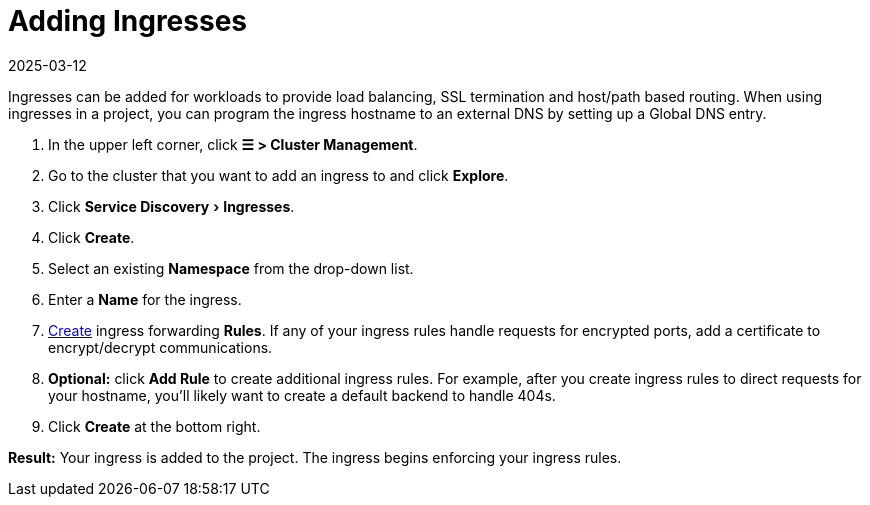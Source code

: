 = Adding Ingresses
:page-languages: [en, zh]
:revdate: 2025-03-12
:page-revdate: {revdate}
:description: Ingresses can be added for workloads to provide load balancing, SSL termination and host/path-based routing. Learn how to add Rancher ingress
:experimental:

Ingresses can be added for workloads to provide load balancing, SSL termination and host/path based routing. When using ingresses in a project, you can program the ingress hostname to an external DNS by setting up a Global DNS entry.

. In the upper left corner, click *☰ > Cluster Management*.
. Go to the cluster that you want to add an ingress to and click *Explore*.
. Click menu:Service Discovery[Ingresses].
. Click *Create*.
. Select an existing *Namespace* from the drop-down list.
. Enter a *Name* for the ingress.
. xref:cluster-admin/kubernetes-resources/load-balancer-and-ingress-controller/ingress-configuration.adoc[Create] ingress forwarding *Rules*. If any of your ingress rules handle requests for encrypted ports, add a certificate to encrypt/decrypt communications.
. *Optional:* click *Add Rule* to create additional ingress rules. For example, after you create ingress rules to direct requests for your hostname, you'll likely want to create a default backend to handle 404s.
. Click *Create* at the bottom right.

*Result:* Your ingress is added to the project. The ingress begins enforcing your ingress rules.
